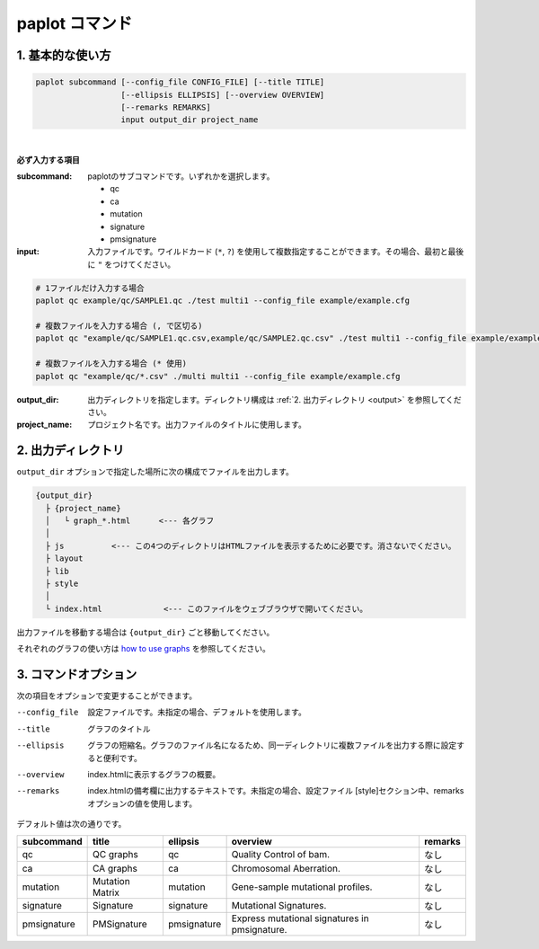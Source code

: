 ************************
paplot コマンド
************************

------------------------
1. 基本的な使い方
------------------------

.. code-block:: bash

  paplot subcommand [--config_file CONFIG_FILE] [--title TITLE]
                    [--ellipsis ELLIPSIS] [--overview OVERVIEW]
                    [--remarks REMARKS]
                    input output_dir project_name

|

**必ず入力する項目**

:subcommand:
  paplotのサブコマンドです。いずれかを選択します。
  
  - qc
  - ca
  - mutation
  - signature
  - pmsignature

:input:
  入力ファイルです。ワイルドカード (``*``, ``?``) を使用して複数指定することができます。その場合、最初と最後に ``"`` をつけてください。

.. code-block:: bash

  # 1ファイルだけ入力する場合
  paplot qc example/qc/SAMPLE1.qc ./test multi1 --config_file example/example.cfg
  
  # 複数ファイルを入力する場合 (, で区切る)
  paplot qc "example/qc/SAMPLE1.qc.csv,example/qc/SAMPLE2.qc.csv" ./test multi1 --config_file example/example.cfg
  
  # 複数ファイルを入力する場合 (* 使用)
  paplot qc "example/qc/*.csv" ./multi multi1 --config_file example/example.cfg


:output_dir:
  出力ディレクトリを指定します。ディレクトリ構成は :ref:`2. 出力ディレクトリ <output>` を参照してください。

:project_name:
  プロジェクト名です。出力ファイルのタイトルに使用します。

.. _output:

---------------------
2. 出力ディレクトリ
---------------------

``output_dir`` オプションで指定した場所に次の構成でファイルを出力します。

.. code-block:: bash

  {output_dir}
    ├ {project_name}
    │   └ graph_*.html      <--- 各グラフ
    │
    ├ js          <--- この4つのディレクトリはHTMLファイルを表示するために必要です。消さないでください。
    ├ layout
    ├ lib
    ├ style
    │
    └ index.html             <--- このファイルをウェブブラウザで開いてください。


出力ファイルを移動する場合は ``{output_dir}`` ごと移動してください。

それぞれのグラフの使い方は `how to use graphs <./index.html#how-to-toc>`_ を参照してください。

.. _option:

------------------------
3. コマンドオプション 
------------------------

次の項目をオプションで変更することができます。

--config_file        設定ファイルです。未指定の場合、デフォルトを使用します。
--title              グラフのタイトル
--ellipsis           グラフの短縮名。グラフのファイル名になるため、同一ディレクトリに複数ファイルを出力する際に設定すると便利です。
--overview           index.htmlに表示するグラフの概要。
--remarks            index.htmlの備考欄に出力するテキストです。未指定の場合、設定ファイル [style]セクション中、remarksオプションの値を使用します。

デフォルト値は次の通りです。

=============== =================== ============ ============================================= ==============
subcommand      title               ellipsis     overview                                      remarks
=============== =================== ============ ============================================= ==============
qc              QC graphs           qc           Quality Control of bam.                       なし
ca              CA graphs           ca           Chromosomal Aberration.                       なし
mutation        Mutation Matrix     mutation     Gene-sample mutational profiles.              なし
signature       Signature           signature    Mutational Signatures.                        なし
pmsignature     PMSignature         pmsignature  Express mutational signatures in pmsignature. なし
=============== =================== ============ ============================================= ==============

.. |new| image:: image/tab_001.gif